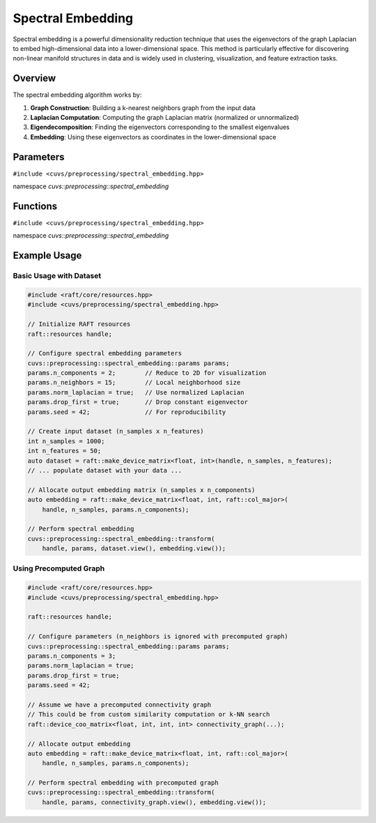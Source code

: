 Spectral Embedding
==================

Spectral embedding is a powerful dimensionality reduction technique that uses the eigenvectors
of the graph Laplacian to embed high-dimensional data into a lower-dimensional space. This
method is particularly effective for discovering non-linear manifold structures in data and
is widely used in clustering, visualization, and feature extraction tasks.

.. role:: py(code)
   :language: c++
   :class: highlight

Overview
--------

The spectral embedding algorithm works by:

1. **Graph Construction**: Building a k-nearest neighbors graph from the input data
2. **Laplacian Computation**: Computing the graph Laplacian matrix (normalized or unnormalized)
3. **Eigendecomposition**: Finding the eigenvectors corresponding to the smallest eigenvalues
4. **Embedding**: Using these eigenvectors as coordinates in the lower-dimensional space

Parameters
----------

``#include <cuvs/preprocessing/spectral_embedding.hpp>``

namespace *cuvs::preprocessing::spectral_embedding*

.. doxygenstruct:: cuvs::preprocessing::spectral_embedding::params
   :project: cuvs
   :members:

Functions
---------

``#include <cuvs/preprocessing/spectral_embedding.hpp>``

namespace *cuvs::preprocessing::spectral_embedding*

.. doxygengroup:: spectral_embedding
   :project: cuvs
   :content-only:

Example Usage
-------------

Basic Usage with Dataset
~~~~~~~~~~~~~~~~~~~~~~~~

.. code-block:: cpp

   #include <raft/core/resources.hpp>
   #include <cuvs/preprocessing/spectral_embedding.hpp>

   // Initialize RAFT resources
   raft::resources handle;

   // Configure spectral embedding parameters
   cuvs::preprocessing::spectral_embedding::params params;
   params.n_components = 2;        // Reduce to 2D for visualization
   params.n_neighbors = 15;        // Local neighborhood size
   params.norm_laplacian = true;   // Use normalized Laplacian
   params.drop_first = true;       // Drop constant eigenvector
   params.seed = 42;               // For reproducibility

   // Create input dataset (n_samples x n_features)
   int n_samples = 1000;
   int n_features = 50;
   auto dataset = raft::make_device_matrix<float, int>(handle, n_samples, n_features);
   // ... populate dataset with your data ...

   // Allocate output embedding matrix (n_samples x n_components)
   auto embedding = raft::make_device_matrix<float, int, raft::col_major>(
       handle, n_samples, params.n_components);

   // Perform spectral embedding
   cuvs::preprocessing::spectral_embedding::transform(
       handle, params, dataset.view(), embedding.view());

Using Precomputed Graph
~~~~~~~~~~~~~~~~~~~~~~~

.. code-block:: cpp

   #include <raft/core/resources.hpp>
   #include <cuvs/preprocessing/spectral_embedding.hpp>

   raft::resources handle;

   // Configure parameters (n_neighbors is ignored with precomputed graph)
   cuvs::preprocessing::spectral_embedding::params params;
   params.n_components = 3;
   params.norm_laplacian = true;
   params.drop_first = true;
   params.seed = 42;

   // Assume we have a precomputed connectivity graph
   // This could be from custom similarity computation or k-NN search
   raft::device_coo_matrix<float, int, int, int> connectivity_graph(...);

   // Allocate output embedding
   auto embedding = raft::make_device_matrix<float, int, raft::col_major>(
       handle, n_samples, params.n_components);

   // Perform spectral embedding with precomputed graph
   cuvs::preprocessing::spectral_embedding::transform(
       handle, params, connectivity_graph.view(), embedding.view());
